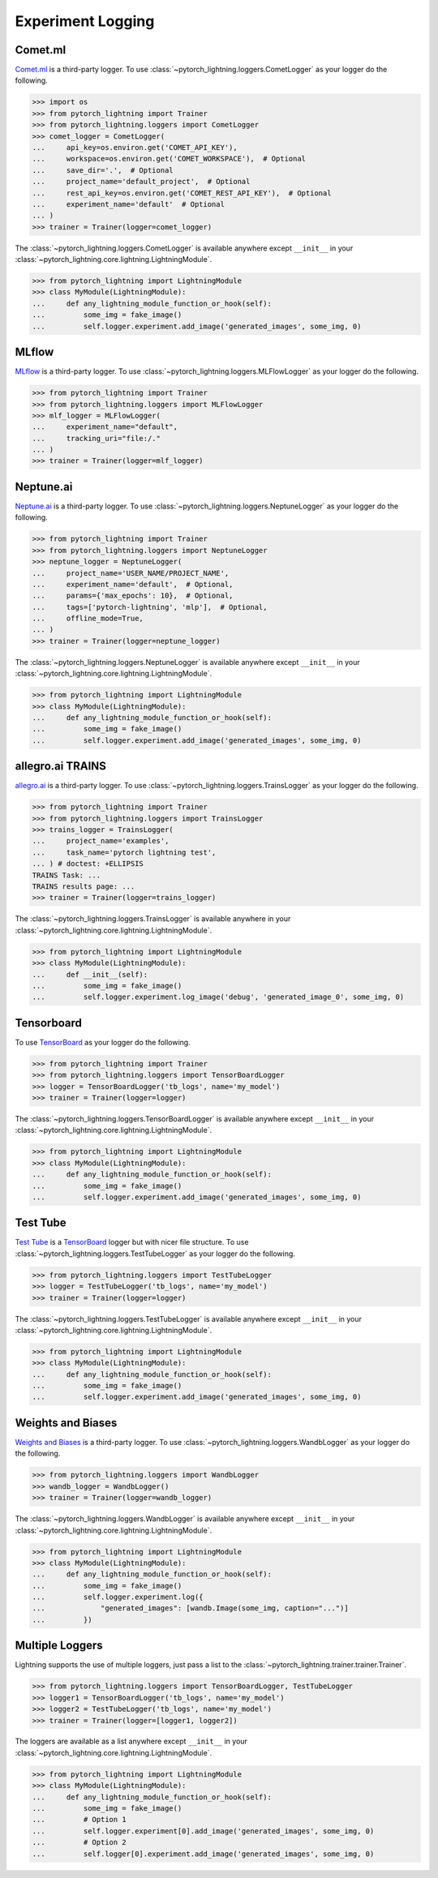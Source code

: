 .. doctest::

    >>> 'test me'
    'did it fail?'


Experiment Logging
==================

Comet.ml
^^^^^^^^

`Comet.ml <https://www.comet.ml/site/>`_ is a third-party logger.
To use :class:`~pytorch_lightning.loggers.CometLogger` as your logger do the following.

>>> import os
>>> from pytorch_lightning import Trainer
>>> from pytorch_lightning.loggers import CometLogger
>>> comet_logger = CometLogger(
...     api_key=os.environ.get('COMET_API_KEY'),
...     workspace=os.environ.get('COMET_WORKSPACE'),  # Optional
...     save_dir='.',  # Optional
...     project_name='default_project',  # Optional
...     rest_api_key=os.environ.get('COMET_REST_API_KEY'),  # Optional
...     experiment_name='default'  # Optional
... )
>>> trainer = Trainer(logger=comet_logger)

The :class:`~pytorch_lightning.loggers.CometLogger` is available anywhere except ``__init__`` in your
:class:`~pytorch_lightning.core.lightning.LightningModule`.

>>> from pytorch_lightning import LightningModule
>>> class MyModule(LightningModule):
...     def any_lightning_module_function_or_hook(self):
...         some_img = fake_image()
...         self.logger.experiment.add_image('generated_images', some_img, 0)

.. seealso::
    :class:`~pytorch_lightning.loggers.CometLogger` docs.

MLflow
^^^^^^

`MLflow <https://mlflow.org/>`_ is a third-party logger.
To use :class:`~pytorch_lightning.loggers.MLFlowLogger` as your logger do the following.

>>> from pytorch_lightning import Trainer
>>> from pytorch_lightning.loggers import MLFlowLogger
>>> mlf_logger = MLFlowLogger(
...     experiment_name="default",
...     tracking_uri="file:/."
... )
>>> trainer = Trainer(logger=mlf_logger)

.. seealso::
    :class:`~pytorch_lightning.loggers.MLFlowLogger` docs.

Neptune.ai
^^^^^^^^^^

`Neptune.ai <https://neptune.ai/>`_ is a third-party logger.
To use :class:`~pytorch_lightning.loggers.NeptuneLogger` as your logger do the following.

>>> from pytorch_lightning import Trainer
>>> from pytorch_lightning.loggers import NeptuneLogger
>>> neptune_logger = NeptuneLogger(
...     project_name='USER_NAME/PROJECT_NAME',
...     experiment_name='default',  # Optional,
...     params={'max_epochs': 10},  # Optional,
...     tags=['pytorch-lightning', 'mlp'],  # Optional,
...     offline_mode=True,
... )
>>> trainer = Trainer(logger=neptune_logger)

The :class:`~pytorch_lightning.loggers.NeptuneLogger` is available anywhere except ``__init__`` in your
:class:`~pytorch_lightning.core.lightning.LightningModule`.

>>> from pytorch_lightning import LightningModule
>>> class MyModule(LightningModule):
...     def any_lightning_module_function_or_hook(self):
...         some_img = fake_image()
...         self.logger.experiment.add_image('generated_images', some_img, 0)

.. seealso::
    :class:`~pytorch_lightning.loggers.NeptuneLogger` docs.

allegro.ai TRAINS
^^^^^^^^^^^^^^^^^

`allegro.ai <https://github.com/allegroai/trains/>`_ is a third-party logger.
To use :class:`~pytorch_lightning.loggers.TrainsLogger` as your logger do the following.

>>> from pytorch_lightning import Trainer
>>> from pytorch_lightning.loggers import TrainsLogger
>>> trains_logger = TrainsLogger(
...     project_name='examples',
...     task_name='pytorch lightning test',
... ) # doctest: +ELLIPSIS
TRAINS Task: ...
TRAINS results page: ...
>>> trainer = Trainer(logger=trains_logger)

The :class:`~pytorch_lightning.loggers.TrainsLogger` is available anywhere in your
:class:`~pytorch_lightning.core.lightning.LightningModule`.

>>> from pytorch_lightning import LightningModule
>>> class MyModule(LightningModule):
...     def __init__(self):
...         some_img = fake_image()
...         self.logger.experiment.log_image('debug', 'generated_image_0', some_img, 0)

.. seealso::
    :class:`~pytorch_lightning.loggers.TrainsLogger` docs.

Tensorboard
^^^^^^^^^^^

To use `TensorBoard <https://pytorch.org/docs/stable/tensorboard.html>`_ as your logger do the following.

>>> from pytorch_lightning import Trainer
>>> from pytorch_lightning.loggers import TensorBoardLogger
>>> logger = TensorBoardLogger('tb_logs', name='my_model')
>>> trainer = Trainer(logger=logger)

The :class:`~pytorch_lightning.loggers.TensorBoardLogger` is available anywhere except ``__init__`` in your
:class:`~pytorch_lightning.core.lightning.LightningModule`.

>>> from pytorch_lightning import LightningModule
>>> class MyModule(LightningModule):
...     def any_lightning_module_function_or_hook(self):
...         some_img = fake_image()
...         self.logger.experiment.add_image('generated_images', some_img, 0)

.. seealso::
    :class:`~pytorch_lightning.loggers.TensorBoardLogger` docs.

Test Tube
^^^^^^^^^

`Test Tube <https://github.com/williamFalcon/test-tube>`_ is a
`TensorBoard <https://pytorch.org/docs/stable/tensorboard.html>`_  logger but with nicer file structure.
To use :class:`~pytorch_lightning.loggers.TestTubeLogger` as your logger do the following.

>>> from pytorch_lightning.loggers import TestTubeLogger
>>> logger = TestTubeLogger('tb_logs', name='my_model')
>>> trainer = Trainer(logger=logger)

The :class:`~pytorch_lightning.loggers.TestTubeLogger` is available anywhere except ``__init__`` in your
:class:`~pytorch_lightning.core.lightning.LightningModule`.

>>> from pytorch_lightning import LightningModule
>>> class MyModule(LightningModule):
...     def any_lightning_module_function_or_hook(self):
...         some_img = fake_image()
...         self.logger.experiment.add_image('generated_images', some_img, 0)

.. seealso::
    :class:`~pytorch_lightning.loggers.TestTubeLogger` docs.

Weights and Biases
^^^^^^^^^^^^^^^^^^

`Weights and Biases <https://www.wandb.com/>`_ is a third-party logger.
To use :class:`~pytorch_lightning.loggers.WandbLogger` as your logger do the following.


>>> from pytorch_lightning.loggers import WandbLogger
>>> wandb_logger = WandbLogger()
>>> trainer = Trainer(logger=wandb_logger)

The :class:`~pytorch_lightning.loggers.WandbLogger` is available anywhere except ``__init__`` in your
:class:`~pytorch_lightning.core.lightning.LightningModule`.

>>> from pytorch_lightning import LightningModule
>>> class MyModule(LightningModule):
...     def any_lightning_module_function_or_hook(self):
...         some_img = fake_image()
...         self.logger.experiment.log({
...             "generated_images": [wandb.Image(some_img, caption="...")]
...         })

.. seealso::
    :class:`~pytorch_lightning.loggers.WandbLogger` docs.

Multiple Loggers
^^^^^^^^^^^^^^^^

Lightning supports the use of multiple loggers, just pass a list to the
:class:`~pytorch_lightning.trainer.trainer.Trainer`.

>>> from pytorch_lightning.loggers import TensorBoardLogger, TestTubeLogger
>>> logger1 = TensorBoardLogger('tb_logs', name='my_model')
>>> logger2 = TestTubeLogger('tb_logs', name='my_model')
>>> trainer = Trainer(logger=[logger1, logger2])
   
The loggers are available as a list anywhere except ``__init__`` in your
:class:`~pytorch_lightning.core.lightning.LightningModule`.

>>> from pytorch_lightning import LightningModule
>>> class MyModule(LightningModule):
...     def any_lightning_module_function_or_hook(self):
...         some_img = fake_image()
...         # Option 1
...         self.logger.experiment[0].add_image('generated_images', some_img, 0)
...         # Option 2
...         self.logger[0].experiment.add_image('generated_images', some_img, 0)
